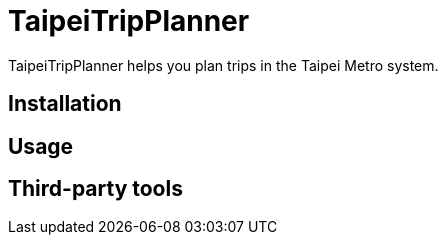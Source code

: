 = TaipeiTripPlanner
TaipeiTripPlanner helps you plan trips in the Taipei Metro system.

== Installation

== Usage

== Third-party tools
